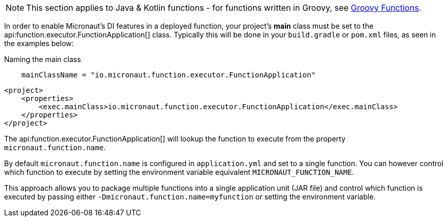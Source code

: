NOTE: This section applies to Java & Kotlin functions - for functions written in Groovy, see <<groovyFunctions,Groovy Functions>>.

In order to enable Micronaut's DI features in a deployed function, your project's *main* class must be set to the api:function.executor.FunctionApplication[] class. Typically this will be done in your `build.gradle` or `pom.xml` files, as seen in the examples below:

[source.multi-language-sample,gradle,title="Naming the main class"]
----
    mainClassName = "io.micronaut.function.executor.FunctionApplication"
----

[source.multi-language-sample,maven]
----
<project>
    <properties>
        <exec.mainClass>io.micronaut.function.executor.FunctionApplication</exec.mainClass>
    </properties>
</project>
----

The api:function.executor.FunctionApplication[] will lookup the function to execute from the property `micronaut.function.name`.

By default `micronaut.function.name` is configured in `application.yml` and set to a single function. You can however control which function to execute by setting the environment variable equivalent `MICRONAUT_FUNCTION_NAME`.

This approach allows you to package multiple functions into a single application unit (JAR file) and control which function is executed by passing either `-Dmicronaut.function.name=myfunction` or setting the environment variable.